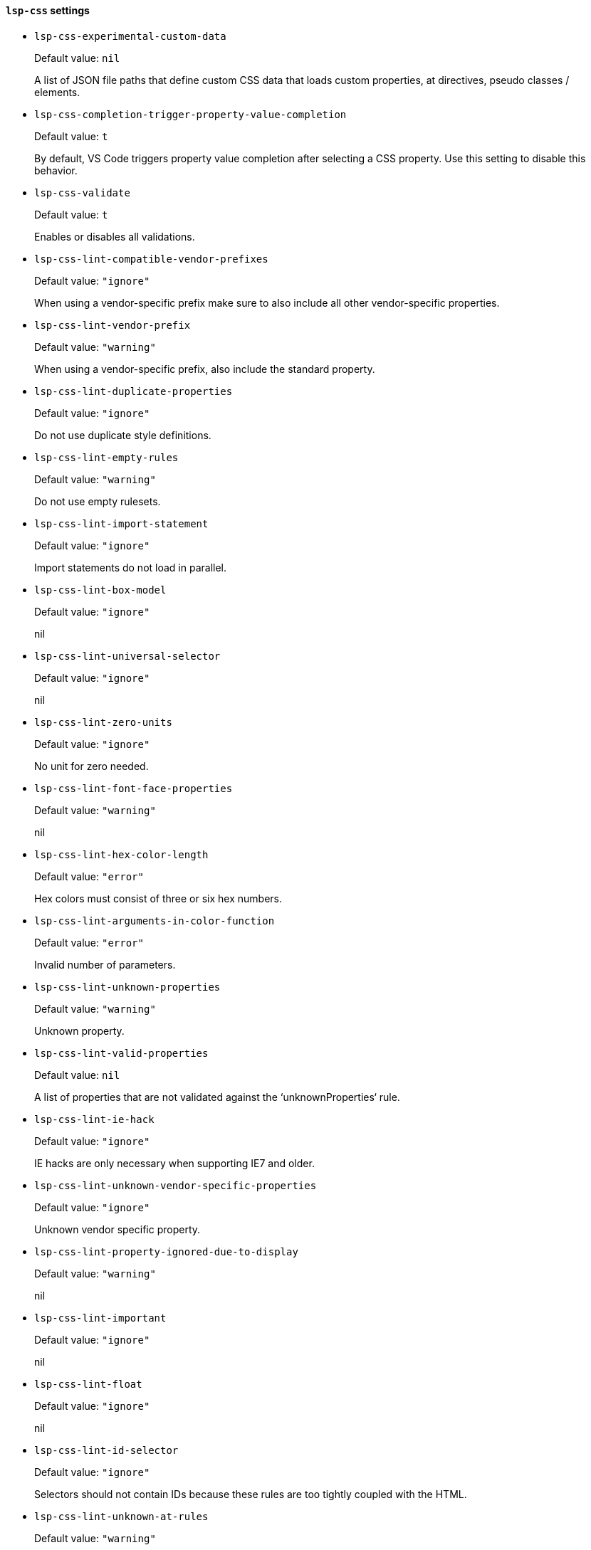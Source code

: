 [id="lsp-css-vars"]
==== `lsp-css` settings

[id="lsp-css-experimental-custom-data"]
- `lsp-css-experimental-custom-data`
____
Default value: `pass:[nil]`

A list of JSON file paths that define custom CSS data that
loads custom properties, at directives, pseudo classes /
elements.
____
[id="lsp-css-completion-trigger-property-value-completion"]
- `lsp-css-completion-trigger-property-value-completion`
____
Default value: `pass:[t]`

By default, VS Code triggers property value completion after
selecting a CSS property. Use this setting to disable this
behavior.
____
[id="lsp-css-validate"]
- `lsp-css-validate`
____
Default value: `pass:[t]`

Enables or disables all validations.
____
[id="lsp-css-lint-compatible-vendor-prefixes"]
- `lsp-css-lint-compatible-vendor-prefixes`
____
Default value: `pass:["ignore"]`

When using a vendor-specific prefix make sure to also include
all other vendor-specific properties.
____
[id="lsp-css-lint-vendor-prefix"]
- `lsp-css-lint-vendor-prefix`
____
Default value: `pass:["warning"]`

When using a vendor-specific prefix, also include the standard
property.
____
[id="lsp-css-lint-duplicate-properties"]
- `lsp-css-lint-duplicate-properties`
____
Default value: `pass:["ignore"]`

Do not use duplicate style definitions.
____
[id="lsp-css-lint-empty-rules"]
- `lsp-css-lint-empty-rules`
____
Default value: `pass:["warning"]`

Do not use empty rulesets.
____
[id="lsp-css-lint-import-statement"]
- `lsp-css-lint-import-statement`
____
Default value: `pass:["ignore"]`

Import statements do not load in parallel.
____
[id="lsp-css-lint-box-model"]
- `lsp-css-lint-box-model`
____
Default value: `pass:["ignore"]`

nil
____
[id="lsp-css-lint-universal-selector"]
- `lsp-css-lint-universal-selector`
____
Default value: `pass:["ignore"]`

nil
____
[id="lsp-css-lint-zero-units"]
- `lsp-css-lint-zero-units`
____
Default value: `pass:["ignore"]`

No unit for zero needed.
____
[id="lsp-css-lint-font-face-properties"]
- `lsp-css-lint-font-face-properties`
____
Default value: `pass:["warning"]`

nil
____
[id="lsp-css-lint-hex-color-length"]
- `lsp-css-lint-hex-color-length`
____
Default value: `pass:["error"]`

Hex colors must consist of three or six hex numbers.
____
[id="lsp-css-lint-arguments-in-color-function"]
- `lsp-css-lint-arguments-in-color-function`
____
Default value: `pass:["error"]`

Invalid number of parameters.
____
[id="lsp-css-lint-unknown-properties"]
- `lsp-css-lint-unknown-properties`
____
Default value: `pass:["warning"]`

Unknown property.
____
[id="lsp-css-lint-valid-properties"]
- `lsp-css-lint-valid-properties`
____
Default value: `pass:[nil]`

A list of properties that are not validated against the
‘unknownProperties‘ rule.
____
[id="lsp-css-lint-ie-hack"]
- `lsp-css-lint-ie-hack`
____
Default value: `pass:["ignore"]`

IE hacks are only necessary when supporting IE7 and older.
____
[id="lsp-css-lint-unknown-vendor-specific-properties"]
- `lsp-css-lint-unknown-vendor-specific-properties`
____
Default value: `pass:["ignore"]`

Unknown vendor specific property.
____
[id="lsp-css-lint-property-ignored-due-to-display"]
- `lsp-css-lint-property-ignored-due-to-display`
____
Default value: `pass:["warning"]`

nil
____
[id="lsp-css-lint-important"]
- `lsp-css-lint-important`
____
Default value: `pass:["ignore"]`

nil
____
[id="lsp-css-lint-float"]
- `lsp-css-lint-float`
____
Default value: `pass:["ignore"]`

nil
____
[id="lsp-css-lint-id-selector"]
- `lsp-css-lint-id-selector`
____
Default value: `pass:["ignore"]`

Selectors should not contain IDs because these rules are too
tightly coupled with the HTML.
____
[id="lsp-css-lint-unknown-at-rules"]
- `lsp-css-lint-unknown-at-rules`
____
Default value: `pass:["warning"]`

Unknown at-rule.
____
[id="lsp-css-trace-server"]
- `lsp-css-trace-server`
____
Default value: `pass:["off"]`

Traces the communication between VS Code and the CSS language
server.
____
